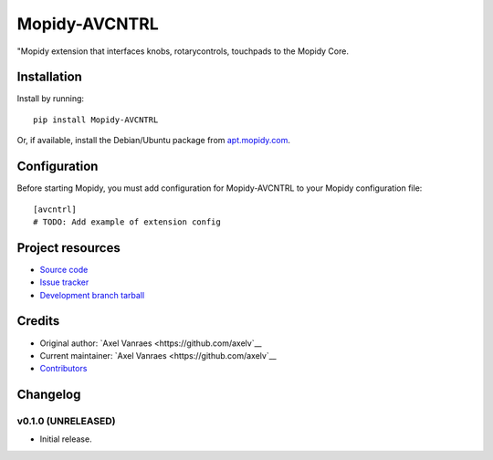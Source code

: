 ****************************
Mopidy-AVCNTRL
****************************

.. image:: https://img.shields.io/pypi/v/Mopidy-AVCNTRL.svg?style=flat
    :target: https://pypi.python.org/pypi/Mopidy-AVCNTRL/
    :alt: Latest PyPI version

.. image:: https://img.shields.io/pypi/dm/Mopidy-AVCNTRL.svg?style=flat
    :target: https://pypi.python.org/pypi/Mopidy-AVCNTRL/
    :alt: Number of PyPI downloads

.. image:: https://img.shields.io/travis/axelv/mopidy-avcntrl/master.svg?style=flat
    :target: https://travis-ci.org/axelv/mopidy-avcntrl
    :alt: Travis CI build status

.. image:: https://img.shields.io/coveralls/axelv/mopidy-avcntrl/master.svg?style=flat
   :target: https://coveralls.io/r/axelv/mopidy-avcntrl
   :alt: Test coverage

"Mopidy extension that interfaces knobs, rotarycontrols, touchpads to the Mopidy Core.


Installation
============

Install by running::

    pip install Mopidy-AVCNTRL

Or, if available, install the Debian/Ubuntu package from `apt.mopidy.com
<http://apt.mopidy.com/>`_.


Configuration
=============

Before starting Mopidy, you must add configuration for
Mopidy-AVCNTRL to your Mopidy configuration file::

    [avcntrl]
    # TODO: Add example of extension config


Project resources
=================

- `Source code <https://github.com/axelv/mopidy-avcntrl>`_
- `Issue tracker <https://github.com/axelv/mopidy-avcntrl/issues>`_
- `Development branch tarball <https://github.com/axelv/mopidy-avcntrl/tarball/master#egg=Mopidy-AVCNTRL-dev>`_


Credits
=======

- Original author: `Axel Vanraes <https://github.com/axelv`__
- Current maintainer: `Axel Vanraes <https://github.com/axelv`__
- `Contributors <https://github.com/axelv/mopidy-avcntrl/graphs/contributors>`_


Changelog
=========

v0.1.0 (UNRELEASED)
----------------------------------------

- Initial release.
